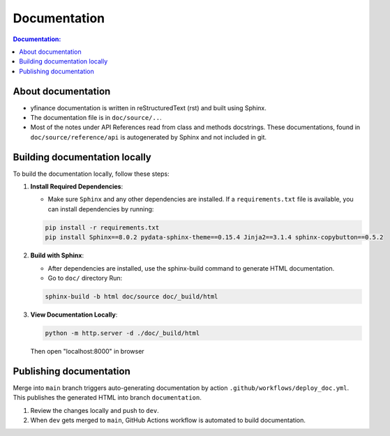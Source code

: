 *************
Documentation
*************

.. contents:: Documentation:
   :local:

About documentation
-------------------
* yfinance documentation is written in reStructuredText (rst) and built using Sphinx.
* The documentation file is in ``doc/source/..``.
* Most of the notes under API References read from class and methods docstrings. These documentations, found in ``doc/source/reference/api`` is autogenerated by Sphinx and not included in git.

Building documentation locally
-------------------------------
To build the documentation locally, follow these steps:

1. **Install Required Dependencies**:

   * Make sure ``Sphinx`` and any other dependencies are installed. If a ``requirements.txt`` file is available, you can install dependencies by running:

   .. code-block:: bash

      pip install -r requirements.txt
      pip install Sphinx==8.0.2 pydata-sphinx-theme==0.15.4 Jinja2==3.1.4 sphinx-copybutton==0.5.2
  

2. **Build with Sphinx**:
    
   * After dependencies are installed, use the sphinx-build command to generate HTML documentation. 
   * Go to ``doc/`` directory Run:

   .. code-block:: bash

      sphinx-build -b html doc/source doc/_build/html

3. **View Documentation Locally**:

   .. code-block:: bash

      python -m http.server -d ./doc/_build/html

   Then open "localhost:8000" in browser


Publishing documentation
------------------------

Merge into ``main`` branch triggers auto-generating documentation by action ``.github/workflows/deploy_doc.yml``.
This publishes the generated HTML into branch ``documentation``.

1. Review the changes locally and push to ``dev``.

2. When ``dev`` gets merged to ``main``, GitHub Actions workflow is automated to build documentation.